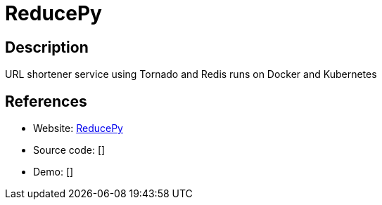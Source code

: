 = ReducePy

:Name:          ReducePy
:Language:      ReducePy
:License:       MIT
:Topic:         URL Shorteners
:Category:      
:Subcategory:   

// END-OF-HEADER. DO NOT MODIFY OR DELETE THIS LINE

== Description

URL shortener service using Tornado and Redis runs on Docker and Kubernetes

== References

* Website: https://github.com/abdullahselek/ReducePy[ReducePy]
* Source code: []
* Demo: []
